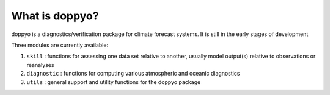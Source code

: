 What is doppyo?
===============

doppyo is a diagnostics/verification package for climate forecast systems. It is still in the early stages of development

Three modules are currently available:

1. ``skill`` : functions for assessing one data set relative to another, usually model output(s) relative to observations or reanalyses
2. ``diagnostic`` : functions for computing various atmospheric and oceanic diagnostics
3. ``utils`` : general support and utility functions for the doppyo package

